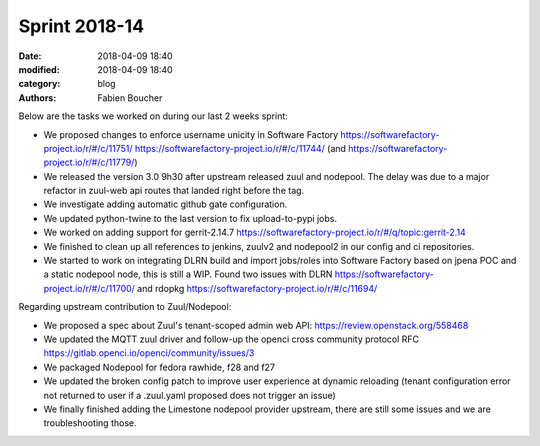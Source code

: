 Sprint 2018-14
##############

:date: 2018-04-09 18:40
:modified: 2018-04-09 18:40
:category: blog
:authors: Fabien Boucher

Below are the tasks we worked on during our last 2 weeks sprint:

* We proposed changes to enforce username unicity in Software Factory https://softwarefactory-project.io/r/#/c/11751/ https://softwarefactory-project.io/r/#/c/11744/ (and https://softwarefactory-project.io/r/#/c/11779/)
* We released the version 3.0 9h30 after upstream released zuul and nodepool. The delay was due to a major refactor in zuul-web api routes that landed right before the tag.
* We investigate adding automatic github gate configuration.
* We updated python-twine to the last version to fix upload-to-pypi jobs.
* We worked on adding support for gerrit-2.14.7 https://softwarefactory-project.io/r/#/q/topic:gerrit-2.14
* We finished to clean up all references to jenkins, zuulv2 and nodepool2 in our config and ci repositories.
* We started to work on integrating DLRN build and import jobs/roles into Software Factory based on jpena POC and a static nodepool node, this is still a WIP. Found two issues with DLRN https://softwarefactory-project.io/r/#/c/11700/ and rdopkg https://softwarefactory-project.io/r/#/c/11694/

Regarding upstream contribution to Zuul/Nodepool:

* We proposed a spec about Zuul's tenant-scoped admin web API: https://review.openstack.org/558468
* We updated the MQTT zuul driver and follow-up the openci cross community protocol RFC https://gitlab.openci.io/openci/community/issues/3
* We packaged Nodepool for fedora rawhide, f28 and f27
* We updated the broken config patch to improve user experience at dynamic reloading (tenant configuration error not returned to user if a .zuul.yaml proposed does not trigger an issue)
* We finally finished adding the Limestone nodepool provider upstream, there are still some issues and we are troubleshooting those.
